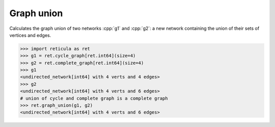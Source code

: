 Graph union
===========

.. tab-set::

  .. tab-item:: Python
    :sync: python

    .. py:function:: graph_union(g1, g2)

  .. tab-item:: C++
    :sync: cpp

    .. cpp:function:: template <network_edge EdgeT> \
        network<EdgeT> \
        graph_union(const network<EdgeT>& g1, const network<EdgeT>& g2)


Calculates the graph union of two networks :cpp:`g1` and :cpp:`g2`: a new
network containing the union of their sets of vertices and edges.

.. code-block:: pycon

  >>> import reticula as ret
  >>> g1 = ret.cycle_graph[ret.int64](size=4)
  >>> g2 = ret.complete_graph[ret.int64](size=4)
  >>> g1
  <undirected_network[int64] with 4 verts and 4 edges>
  >>> g2
  <undirected_network[int64] with 4 verts and 6 edges>
  # union of cycle and complete graph is a complete graph
  >>> ret.graph_union(g1, g2)
  <undirected_network[int64] with 4 verts and 6 edges>
